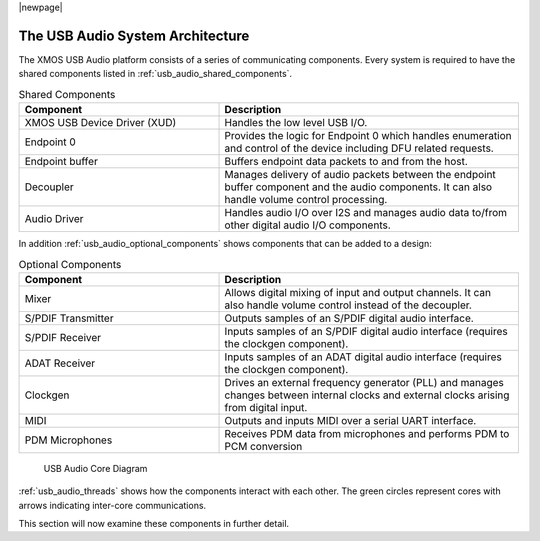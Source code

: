 |newpage|

.. _usb_audio_sec_architecture:

The USB Audio System Architecture
---------------------------------

The XMOS USB Audio platform consists of a series of communicating components. Every system is 
required to have the shared components listed in
:ref:`usb_audio_shared_components`.

.. _usb_audio_shared_components:

.. list-table:: Shared Components
 :header-rows: 1
 :widths: 40 60

 * - Component
   - Description
 * - XMOS USB Device Driver (XUD)
   - Handles the low level USB I/O.
 * - Endpoint 0
   - Provides the logic for Endpoint 0 which handles
     enumeration and control of the device including DFU related requests.
 * - Endpoint buffer
   - Buffers endpoint data packets to and from the host.
 * - Decoupler
   - Manages delivery of audio packets between the endpoint buffer
     component and the audio components. It can also handle volume control processing.
 * - Audio Driver
   - Handles audio I/O over I2S and manages audio data
     to/from other digital audio I/O components.
     
In addition :ref:`usb_audio_optional_components` shows components that can be added to a design:

.. _usb_audio_optional_components:

.. list-table:: Optional Components
 :header-rows: 1
 :widths: 40 60

 * - Component
   - Description
 * - Mixer
   - Allows digital mixing of input and output channels.  It can also 
     handle volume control instead of the decoupler.
 * - S/PDIF Transmitter
   - Outputs samples of an S/PDIF digital audio interface.
 * - S/PDIF Receiver
   - Inputs samples of an S/PDIF digital audio interface (requires the
     clockgen component).
 * - ADAT Receiver
   - Inputs samples of an ADAT digital audio interface (requires the
     clockgen component).
 * - Clockgen
   - Drives an external frequency generator (PLL) and manages
     changes between internal clocks and external clocks arising
     from digital input.
 * - MIDI
   - Outputs and inputs MIDI over a serial UART interface.
 * - PDM Microphones
   - Receives PDM data from microphones and performs PDM to PCM conversion

.. _usb_audio_threads:

.. figure:: images/threads-crop.*
      :width: 100%
 
      USB Audio Core Diagram

:ref:`usb_audio_threads` shows how the components interact with each
other.  The green circles represent cores with arrows indicating inter-core communications.

This section will now examine these components in further detail.
